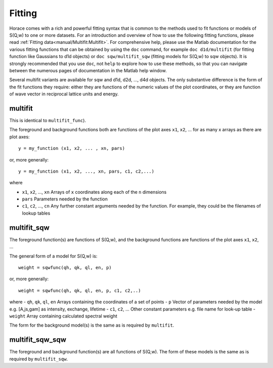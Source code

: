#######
Fitting
#######

Horace comes with a rich and powerful fitting syntax that is common to the methods used to fit functions or models of
S(Q,w) to one or more datasets. For an introduction and overview of how to use the following fitting functions, please
read :ref:`Fitting data<manual/Multifit:Multifit>`. For comprehensive help, please use the Matlab documentation for the
various fitting functions that can be obtained by using the ``doc`` command, for example ``doc d1d/multifit`` (for
fitting function like Gaussians to d1d objects) or ``doc sqw/multifit_sqw`` (fitting models for S(Q,w) to sqw
objects). It is strongly recommended that you use ``doc``, not ``help`` to explore how to use these methods, so that you
can navigate between the numerous pages of documentation in the Matlab help window.

Several multifit variants are available for sqw and d1d, d2d, ..., d4d objects. The only substantive difference is the form
of the fit functions they require: either they are functions of the numeric values of the plot coordinates, or they are
function of wave vector in reciprocal lattice units and energy.

multifit
========

This is identical to ``multifit_func``).

The foreground and background functions both are functions of the plot axes ``x1``, ``x2``, ... for as many x arrays as there are
plot axes:

::

   y = my_function (x1, x2, ... , xn, pars)


or, more generally:

::

   y = my_function (x1, x2, ..., xn, pars, c1, c2,...)

where

- ``x1``, ``x2``, ..., ``xn`` Arrays of ``x`` coordinates along each of the ``n`` dimensions
- ``pars`` Parameters needed by the function
- ``c1``, ``c2``, ..., ``cn`` Any further constant arguments needed by the function. For example, they could be the filenames of lookup tables

multifit_sqw
============

The foreground function(s) are functions of S(Q,w), and the background functions are functions of the plot axes
``x1``, ``x2``, ...

The general form of a model for S(Q,w) is:

::

   weight = sqwfunc(qh, qk, ql, en, p)


or, more generally:

::

   weight = sqwfunc(qh, qk, ql, en, p, c1, c2,..)


where
- ``qh``, ``qk``, ``ql``, ``en`` Arrays containing the coordinates of a set of points
- ``p`` Vector of parameters needed by the model e.g. [A,js,gam] as intensity, exchange, lifetime
- ``c1``, ``c2``, ... Other constant parameters e.g. file name for look-up table
- ``weight`` Array containing calculated spectral weight

The form for the background model(s) is the same as is required by ``multifit``.

multifit_sqw_sqw
================

The foreground and background function(s) are all functions of S(Q,w). The form of these models is the same as is required by ``multifit_sqw``.
